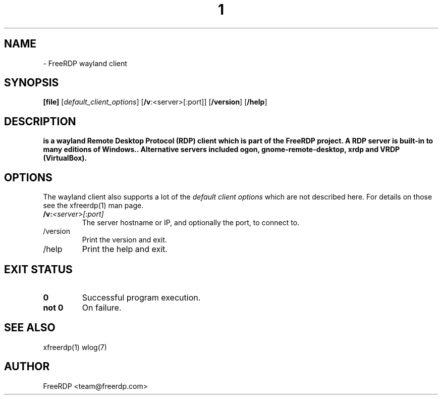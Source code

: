 .de URL
\\$2 \(laURL: \\$1 \(ra\\$3
..
.if \n[.g] .mso www.tmac
.TH  1 2017-01-12 "3.6.2" "FreeRDP"
.SH NAME
 \- FreeRDP wayland client
.SH SYNOPSIS
.B 
[file]
[\fIdefault_client_options\fP]
[\fB/v\fP:<server>[:port]]
[\fB/version\fP]
[\fB/help\fP]
.SH DESCRIPTION
.B 
is a wayland Remote Desktop Protocol (RDP) client which is part of the FreeRDP project. A RDP server is built-in to many editions of Windows.. Alternative servers included ogon, gnome-remote-desktop, xrdp and VRDP (VirtualBox).
.SH OPTIONS
The wayland client also supports a lot of the \fIdefault client options\fP which are not described here. For details on those see the xfreerdp(1) man page.
.IP \fB/v:\fP\fI<server>[:port]\fP
The server hostname or IP, and optionally the port, to connect to.
.IP /version
Print the version and exit.
.IP /help
Print the help and exit.
.SH EXIT STATUS
.TP
.B 0
Successful program execution.
.TP
.B not 0
On failure.

.SH SEE ALSO
xfreerdp(1) wlog(7)

.SH AUTHOR
FreeRDP <team@freerdp.com>
